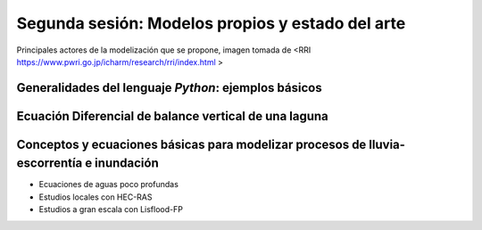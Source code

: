 Segunda sesión: Modelos propios y estado del arte
=================================================

.. image:: ./Pics/RRI_InOut.gif
  :width: 360
  :alt: RRI_InOut
  :align: center 

Principales actores de la modelización que se propone, imagen tomada de <RRI https://www.pwri.go.jp/icharm/research/rri/index.html
>

Generalidades del lenguaje *Python*: ejemplos básicos
-----------------------------------------------------


Ecuación Diferencial de balance vertical de una laguna
-------------------------------------------------------

Conceptos y ecuaciones básicas para modelizar procesos de lluvia-escorrentía e inundación
-----------------------------------------------------------------------------------------

* Ecuaciones de aguas poco profundas

* Estudios locales con HEC-RAS

* Estudios a gran escala con Lisflood-FP




